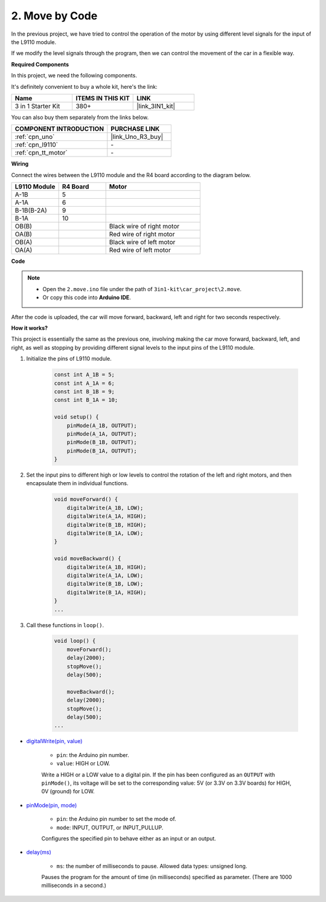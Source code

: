 .. _car_move_code:

2. Move by Code
======================

In the previous project, we have tried to control the operation of the motor by using different level signals for the input of the L9110 module.

If we modify the level signals through the program, then we can control the movement of the car in a flexible way.

**Required Components**

In this project, we need the following components. 

It's definitely convenient to buy a whole kit, here's the link: 

.. list-table::
    :widths: 20 20 20
    :header-rows: 1

    *   - Name	
        - ITEMS IN THIS KIT
        - LINK
    *   - 3 in 1 Starter Kit
        - 380+
        - |link_3IN1_kit|

You can also buy them separately from the links below.

.. list-table::
    :widths: 30 20
    :header-rows: 1

    *   - COMPONENT INTRODUCTION
        - PURCHASE LINK

    *   - :ref:`cpn_uno`
        - |link_Uno_R3_buy|
    *   - :ref:`cpn_l9110`
        - \-
    *   - :ref:`cpn_tt_motor`
        - \-


**Wiring**


Connect the wires between the L9110 module and the R4 board according to the diagram below.


.. list-table:: 
    :widths: 25 25 50
    :header-rows: 1

    * - L9110 Module
      - R4 Board
      - Motor
    * - A-1B
      - 5
      - 
    * - A-1A
      - 6
      - 
    * - B-1B(B-2A)
      - 9
      - 
    * - B-1A
      - 10
      - 
    * - OB(B)
      - 
      - Black wire of right motor
    * - OA(B)
      - 
      - Red wire of right motor
    * - OB(A)
      - 
      - Black wire of left motor
    * - OA(A)
      - 
      - Red wire of left motor

.. image:: img/car_2.png
    :width: 800

**Code**

.. note::

    * Open the ``2.move.ino`` file under the path of ``3in1-kit\car_project\2.move``.
    * Or copy this code into **Arduino IDE**.

.. raw:: html

    <iframe src=https://create.arduino.cc/editor/sunfounder01/6ff67dfb-a1c1-474b-a106-6acbb3a39e6f/preview?embed style="height:510px;width:100%;margin:10px 0" frameborder=0></iframe>


After the code is uploaded, the car will move forward, backward, left and right for two seconds respectively.

**How it works?**

This project is essentially the same as the previous one, involving making the car move forward, backward, left, and right, as well as stopping by providing different signal levels to the input pins of the L9110 module.

#. Initialize the pins of L9110 module.

    .. code-block:: arduino

        const int A_1B = 5;
        const int A_1A = 6;
        const int B_1B = 9;
        const int B_1A = 10;

        void setup() {
            pinMode(A_1B, OUTPUT);
            pinMode(A_1A, OUTPUT);
            pinMode(B_1B, OUTPUT);
            pinMode(B_1A, OUTPUT);
        }

#. Set the input pins to different high or low levels to control the rotation of the left and right motors, and then encapsulate them in individual functions.

    .. code-block:: arduino

        void moveForward() {
            digitalWrite(A_1B, LOW);
            digitalWrite(A_1A, HIGH);
            digitalWrite(B_1B, HIGH);
            digitalWrite(B_1A, LOW);
        }

        void moveBackward() {
            digitalWrite(A_1B, HIGH);
            digitalWrite(A_1A, LOW);
            digitalWrite(B_1B, LOW);
            digitalWrite(B_1A, HIGH);
        }
        ...
#. Call these functions in ``loop()``.

    .. code-block:: arduino

        void loop() {
            moveForward();
            delay(2000);
            stopMove();
            delay(500);

            moveBackward();
            delay(2000);
            stopMove();
            delay(500);
        ...

* `digitalWrite(pin, value) <https://www.arduino.cc/reference/en/language/functions/digital-io/digitalwrite/>`_

    * ``pin``: the Arduino pin number.
    * ``value``: HIGH or LOW.
    
    Write a HIGH or a LOW value to a digital pin. If the pin has been configured as an ``OUTPUT`` with ``pinMode()``, its voltage will be set to the corresponding value: 5V (or 3.3V on 3.3V boards) for HIGH, 0V (ground) for LOW.


* `pinMode(pin, mode) <https://www.arduino.cc/reference/en/language/functions/digital-io/pinmode/>`_

    * ``pin``: the Arduino pin number to set the mode of.
    * ``mode``: INPUT, OUTPUT, or INPUT_PULLUP.
    
    Configures the specified pin to behave either as an input or an output.

* `delay(ms) <https://www.arduino.cc/reference/en/language/functions/time/delay/>`_

    * ``ms``: the number of milliseconds to pause. Allowed data types: unsigned long.

    Pauses the program for the amount of time (in milliseconds) specified as parameter. (There are 1000 milliseconds in a second.)
